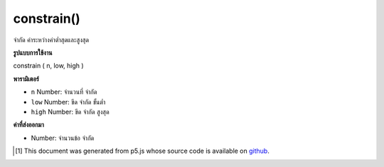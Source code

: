 .. raw:: html

	<script src="https://sketch.netpie.io/widget/p5-widget.js"></script>

constrain()
===========

จำกัด ค่าระหว่างค่าต่ำสุดและสูงสุด

.. Constrains a value between a minimum and maximum value.

**รูปแบบการใช้งาน**

constrain ( n, low, high )

**พารามิเตอร์**

- ``n``  Number: จำนวนที่ จำกัด

- ``low``  Number: ขีด จำกัด ขั้นต่ำ

- ``high``  Number: ขีด จำกัด สูงสุด

.. ``n``  Number: number to constrain
.. ``low``  Number: minimum limit
.. ``high``  Number: maximum limit

**ค่าที่ส่งออกมา**

- Number: จำนวนข้อ จำกัด

.. Number: constrained number

.. raw:: html

	<script type="text/p5" data-autoplay data-hide-sourcecode>
	function draw() {
	  background(200);
	
	  var leftWall = 25;
	  var rightWall = 75;
	
	  // xm is just the mouseX, while
	  // xc is the mouseX, but constrained
	  // between the leftWall and rightWall!
	  var xm = mouseX;
	  var xc = constrain(mouseX, leftWall, rightWall);
	
	  // Draw the walls.
	  stroke(150);
	  line(leftWall, 0, leftWall, height);
	  line(rightWall, 0, rightWall, height);
	
	  // Draw xm and xc as circles.
	  noStroke();
	  fill(150);
	  ellipse(xm, 33, 9,9); // Not Constrained
	  fill(0);
	  ellipse(xc, 66, 9,9); // Constrained
	}

	</script>

	<br><br>

..  [#f1] This document was generated from p5.js whose source code is available on `github <https://github.com/processing/p5.js>`_.
